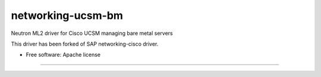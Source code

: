===============================
networking-ucsm-bm
===============================

Neutron ML2 driver for Cisco UCSM managing bare metal servers

This driver has been forked of SAP networking-cisco driver.

* Free software: Apache license
--------